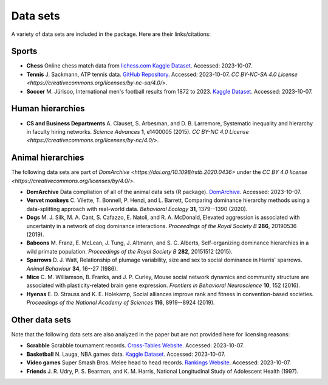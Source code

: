 Data sets
=====
A variety of data sets are included in the package. Here are their links/citations:

.. _sports:

Sports
------------

- **Chess** Online chess match data from `lichess.com Kaggle Dataset <https://www.kaggle.com/datasets/arevel/chess-games>`_. Accessed: 2023-10-07.

- **Tennis** J. Sackmann, ATP tennis data. `GitHub Repository <https://github.com/JeffSackmann/tennis_atp>`_. Accessed: 2023-10-07. `CC BY-NC-SA 4.0 License <https://creativecommons.org/licenses/by-nc-sa/4.0/>`.

- **Soccer** M. Jürisoo, International men's football results from 1872 to 2023. `Kaggle Dataset <https://www.kaggle.com/datasets/martj42/international-football-results-from-1872-to-2017>`_. Accessed: 2023-10-07.

.. _human:

Human hierarchies
------------

- **CS and Business Departments** A. Clauset, S. Arbesman, and D. B. Larremore, Systematic inequality and hierarchy in faculty hiring networks. *Science Advances* **1**, e1400005 (2015). `CC BY-NC 4.0 License <https://creativecommons.org/licenses/by-nc/4.0/>`.

.. _animal:

Animal hierarchies
------------
The following data sets are part of `DomArchive <https://doi.org/10.1098/rstb.2020.0436>` under the `CC BY 4.0 license <https://creativecommons.org/licenses/by/4.0/>`.

- **DomArchive** Data compliation of all of the animal data sets (R package). `DomArchive <https://doi.org/10.1098/rstb.2020.0436/>`_. Accessed: 2023-10-07.

- **Vervet monkeys** C. Vilette, T. Bonnell, P. Henzi, and L. Barrett, Comparing dominance hierarchy methods using a data-splitting approach with real-world data. *Behavioral Ecology* **31**, 1379--1390 (2020).

- **Dogs** M. J. Silk, M. A. Cant, S. Cafazzo, E. Natoli, and R. A. McDonald, Elevated aggression is associated with uncertainty in a network of dog dominance interactions. *Proceedings of the Royal Society B* **286**, 20190536 (2019).

- **Baboons** M. Franz, E. McLean, J. Tung, J. Altmann, and S. C. Alberts, Self-organizing dominance hierarchies in a wild primate population. *Proceedings of the Royal Society B* **282**, 20151512 (2015).

- **Sparrows** D. J. Watt, Relationship of plumage variability, size and sex to social dominance in Harris' sparrows. *Animal Behaviour* **34**, 16--27 (1986).

- **Mice** C. M. Williamson, B. Franks, and J. P. Curley, Mouse social network dynamics and community structure are associated with plasticity-related brain gene expression. *Frontiers in Behavioral Neuroscience* **10**, 152 (2016).

- **Hyenas** E. D. Strauss and K. E. Holekamp, Social alliances improve rank and fitness in convention-based societies. *Proceedings of the National Academy of Sciences* **116**, 8919--8924 (2019).

.. _other:

Other data sets
------------

Note that the following data sets are also analyzed in the paper but are not provided here for licensing reasons:

- **Scrabble** Scrabble tournament records. `Cross-Tables Website <https://www.cross-tables.com/>`_. Accessed: 2023-10-07.

- **Basketball** N. Lauga, NBA games data. `Kaggle Dataset <https://www.kaggle.com/datasets/nathanlauga/nba-games/data>`_. Accessed: 2023-10-07.

- **Video games** Super Smash Bros. Melee head to head records. `Rankings Website <https://etossed.github.io/rankings.html>`_. Accessed: 2023-10-07.

- **Friends** J. R. Udry, P. S. Bearman, and K. M. Harris, National Longitudinal Study of Adolescent Health (1997). 
